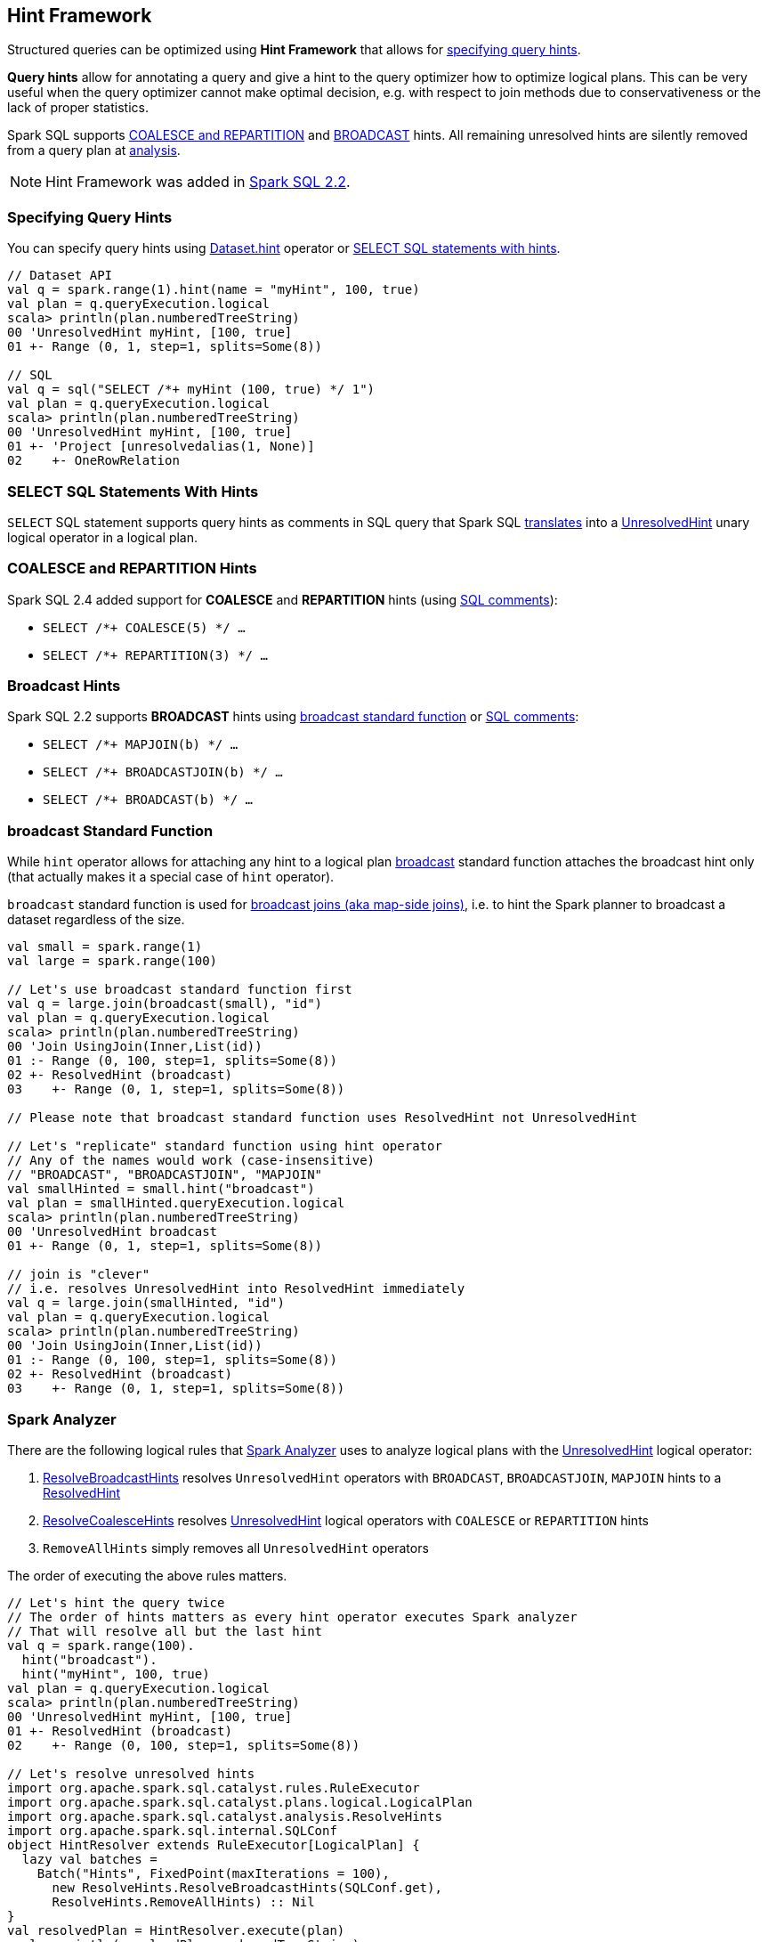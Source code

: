 == Hint Framework

Structured queries can be optimized using *Hint Framework* that allows for <<specifying-query-hints, specifying query hints>>.

*Query hints* allow for annotating a query and give a hint to the query optimizer how to optimize logical plans. This can be very useful when the query optimizer cannot make optimal decision, e.g. with respect to join methods due to conservativeness or the lack of proper statistics.

Spark SQL supports <<coalesce-repartition-hints, COALESCE and REPARTITION>> and <<broadcast-hints, BROADCAST>> hints. All remaining unresolved hints are silently removed from a query plan at <<spark-analyzer, analysis>>.

NOTE: Hint Framework was added in https://issues.apache.org/jira/browse/SPARK-20857[Spark SQL 2.2].

=== [[specifying-query-hints]] Specifying Query Hints

You can specify query hints using link:spark-sql-dataset-operators.adoc#hint[Dataset.hint] operator or <<sql-hints, SELECT SQL statements with hints>>.

[source, scala]
----
// Dataset API
val q = spark.range(1).hint(name = "myHint", 100, true)
val plan = q.queryExecution.logical
scala> println(plan.numberedTreeString)
00 'UnresolvedHint myHint, [100, true]
01 +- Range (0, 1, step=1, splits=Some(8))

// SQL
val q = sql("SELECT /*+ myHint (100, true) */ 1")
val plan = q.queryExecution.logical
scala> println(plan.numberedTreeString)
00 'UnresolvedHint myHint, [100, true]
01 +- 'Project [unresolvedalias(1, None)]
02    +- OneRowRelation
----

=== [[sql-hints]] SELECT SQL Statements With Hints

`SELECT` SQL statement supports query hints as comments in SQL query that Spark SQL link:spark-sql-AstBuilder.adoc#withHints[translates] into a link:spark-sql-LogicalPlan-UnresolvedHint.adoc[UnresolvedHint] unary logical operator in a logical plan.

=== [[coalesce-repartition-hints]] COALESCE and REPARTITION Hints

Spark SQL 2.4 added support for *COALESCE* and *REPARTITION* hints (using <<sql-hints, SQL comments>>):

* `SELECT /*+ COALESCE(5) */ ...`

* `SELECT /*+ REPARTITION(3) */ ...`

=== [[broadcast-hints]] Broadcast Hints

Spark SQL 2.2 supports *BROADCAST* hints using <<broadcast-function, broadcast standard function>> or <<sql-hints, SQL comments>>:

* `SELECT /*+ MAPJOIN(b) */ ...`

* `SELECT /*+ BROADCASTJOIN(b) */ ...`

* `SELECT /*+ BROADCAST(b) */ ...`

=== [[broadcast-function]] broadcast Standard Function

While `hint` operator allows for attaching any hint to a logical plan link:spark-sql-functions.adoc#broadcast[broadcast] standard function attaches the broadcast hint only (that actually makes it a special case of `hint` operator).

`broadcast` standard function is used for link:spark-sql-joins-broadcast.adoc[broadcast joins (aka map-side joins)], i.e. to hint the Spark planner to broadcast a dataset regardless of the size.

[source, scala]
----
val small = spark.range(1)
val large = spark.range(100)

// Let's use broadcast standard function first
val q = large.join(broadcast(small), "id")
val plan = q.queryExecution.logical
scala> println(plan.numberedTreeString)
00 'Join UsingJoin(Inner,List(id))
01 :- Range (0, 100, step=1, splits=Some(8))
02 +- ResolvedHint (broadcast)
03    +- Range (0, 1, step=1, splits=Some(8))

// Please note that broadcast standard function uses ResolvedHint not UnresolvedHint

// Let's "replicate" standard function using hint operator
// Any of the names would work (case-insensitive)
// "BROADCAST", "BROADCASTJOIN", "MAPJOIN"
val smallHinted = small.hint("broadcast")
val plan = smallHinted.queryExecution.logical
scala> println(plan.numberedTreeString)
00 'UnresolvedHint broadcast
01 +- Range (0, 1, step=1, splits=Some(8))

// join is "clever"
// i.e. resolves UnresolvedHint into ResolvedHint immediately
val q = large.join(smallHinted, "id")
val plan = q.queryExecution.logical
scala> println(plan.numberedTreeString)
00 'Join UsingJoin(Inner,List(id))
01 :- Range (0, 100, step=1, splits=Some(8))
02 +- ResolvedHint (broadcast)
03    +- Range (0, 1, step=1, splits=Some(8))
----

=== [[spark-analyzer]] Spark Analyzer

There are the following logical rules that link:spark-sql-Analyzer.adoc[Spark Analyzer] uses to analyze logical plans with the link:spark-sql-LogicalPlan-UnresolvedHint.adoc[UnresolvedHint] logical operator:

. link:spark-sql-Analyzer-ResolveBroadcastHints.adoc[ResolveBroadcastHints] resolves `UnresolvedHint` operators with `BROADCAST`, `BROADCASTJOIN`, `MAPJOIN` hints to a link:spark-sql-LogicalPlan-ResolvedHint.adoc[ResolvedHint]

. <<spark-sql-Analyzer-ResolveCoalesceHints.adoc#, ResolveCoalesceHints>> resolves <<spark-sql-LogicalPlan-UnresolvedHint.adoc#, UnresolvedHint>> logical operators with `COALESCE` or `REPARTITION` hints

. `RemoveAllHints` simply removes all `UnresolvedHint` operators

The order of executing the above rules matters.

[source, scala]
----
// Let's hint the query twice
// The order of hints matters as every hint operator executes Spark analyzer
// That will resolve all but the last hint
val q = spark.range(100).
  hint("broadcast").
  hint("myHint", 100, true)
val plan = q.queryExecution.logical
scala> println(plan.numberedTreeString)
00 'UnresolvedHint myHint, [100, true]
01 +- ResolvedHint (broadcast)
02    +- Range (0, 100, step=1, splits=Some(8))

// Let's resolve unresolved hints
import org.apache.spark.sql.catalyst.rules.RuleExecutor
import org.apache.spark.sql.catalyst.plans.logical.LogicalPlan
import org.apache.spark.sql.catalyst.analysis.ResolveHints
import org.apache.spark.sql.internal.SQLConf
object HintResolver extends RuleExecutor[LogicalPlan] {
  lazy val batches =
    Batch("Hints", FixedPoint(maxIterations = 100),
      new ResolveHints.ResolveBroadcastHints(SQLConf.get),
      ResolveHints.RemoveAllHints) :: Nil
}
val resolvedPlan = HintResolver.execute(plan)
scala> println(resolvedPlan.numberedTreeString)
00 ResolvedHint (broadcast)
01 +- Range (0, 100, step=1, splits=Some(8))
----

=== [[hint-catalyst-dsl]] Hint Operator in Catalyst DSL

You can use `hint` operator from link:spark-sql-catalyst-dsl.adoc#hint[Catalyst DSL] to create a `UnresolvedHint` logical operator, e.g. for testing or Spark SQL internals exploration.

[source, scala]
----
// Create a logical plan to add hint to
import org.apache.spark.sql.catalyst.plans.logical.LocalRelation
val r1 = LocalRelation('a.int, 'b.timestamp, 'c.boolean)
scala> println(r1.numberedTreeString)
00 LocalRelation <empty>, [a#0, b#1, c#2]

// Attach hint to the plan
import org.apache.spark.sql.catalyst.dsl.plans._
val plan = r1.hint(name = "myHint", 100, true)
scala> println(plan.numberedTreeString)
00 'UnresolvedHint myHint, [100, true]
01 +- LocalRelation <empty>, [a#0, b#1, c#2]
----
